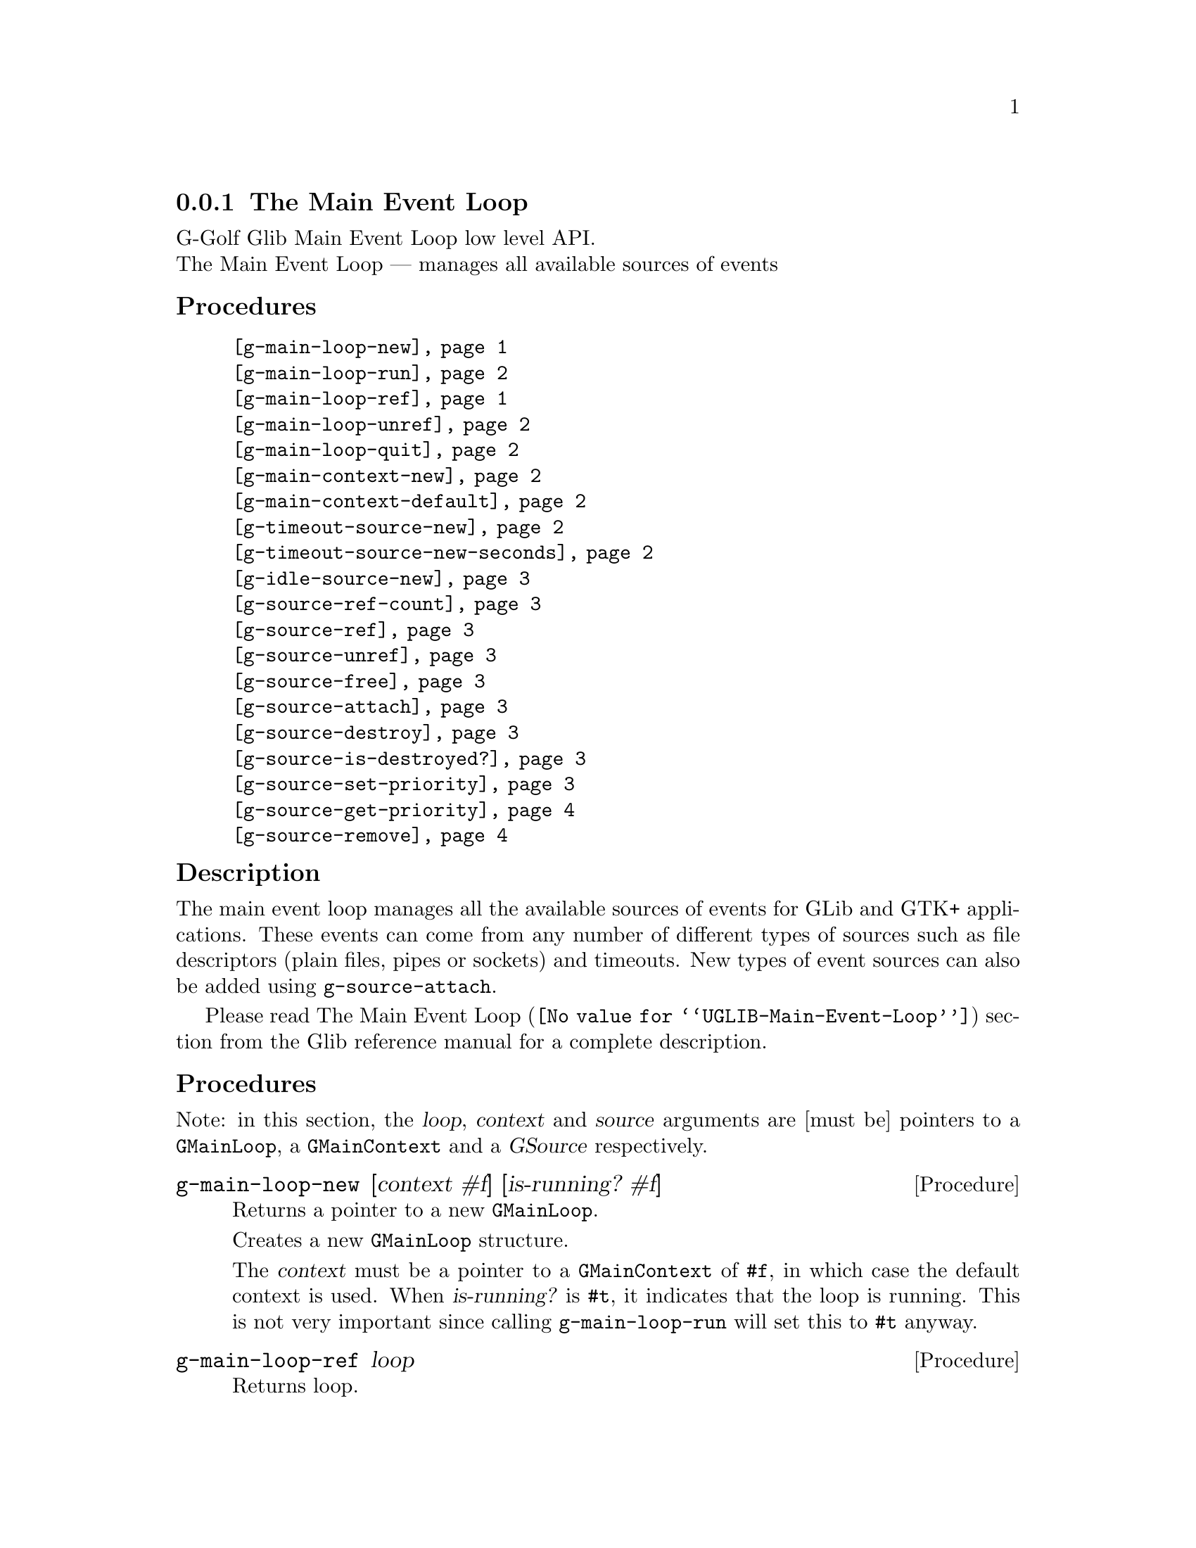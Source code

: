 @c -*-texinfo-*-
@c This is part of the GNU G-Golf Reference Manual.
@c Copyright (C) 2016 - 2018 Free Software Foundation, Inc.
@c See the file g-golf.texi for copying conditions.


@c @defindex tl


@node The Main Event Loop
@subsection The Main Event Loop

G-Golf Glib Main Event Loop low level API.@*
The Main Event Loop — manages all available sources of events


@subheading Procedures

@indentedblock
@table @code
@item @ref{g-main-loop-new}
@item @ref{g-main-loop-run}
@item @ref{g-main-loop-ref}
@item @ref{g-main-loop-unref}
@item @ref{g-main-loop-quit}
@item @ref{g-main-context-new}
@item @ref{g-main-context-default}
@item @ref{g-timeout-source-new}
@item @ref{g-timeout-source-new-seconds}
@item @ref{g-idle-source-new}
@item @ref{g-source-ref-count}
@item @ref{g-source-ref}
@item @ref{g-source-unref}
@item @ref{g-source-free}
@item @ref{g-source-attach}
@item @ref{g-source-destroy}
@item @ref{g-source-is-destroyed?}
@item @ref{g-source-set-priority}
@item @ref{g-source-get-priority}
@item @ref{g-source-remove}
@end table
@end indentedblock


@c @subheading Types and Values

@c @indentedblock
@c @table @code
@c @item @ref{<gi-enum>}
@c @end table
@c @end indentedblock


@c @subheading Struct Hierarchy

@c @indentedblock
@c GIBaseInfo           	       		@*
@c @ @ +--- GIRegisteredTypeInfo  		@*
@c @ @ @ @ @ @ @ @ @ @ @  +--- GIEnumInfo
@c @end indentedblock


@subheading Description

The main event loop manages all the available sources of events for GLib
and GTK+ applications. These events can come from any number of
different types of sources such as file descriptors (plain files, pipes
or sockets) and timeouts. New types of event sources can also be added
using @code{g-source-attach}.

Please read @uref{@value{UGLIB-Main-Event-Loop}, The Main Event Loop}
section from the Glib reference manual for a complete description.


@subheading Procedures

Note: in this section, the @var{loop}, @var{context} and @var{source}
arguments are [must be] pointers to a @code{GMainLoop}, a
@code{GMainContext} and a @var{GSource} respectively.


@anchor{g-main-loop-new}
@deffn Procedure g-main-loop-new [context #f] [is-running? #f]

Returns a pointer to a new @code{GMainLoop}.

Creates a new @code{GMainLoop} structure.

The @var{context} must be a pointer to a @code{GMainContext} of
@code{#f}, in which case the default context is used.  When
@var{is-running?} is @code{#t}, it indicates that the loop is
running. This is not very important since calling @code{g-main-loop-run}
will set this to @code{#t} anyway.
@end deffn


@anchor{g-main-loop-ref}
@deffn Procedure g-main-loop-ref loop

Returns loop.

Increases the @var{loop} reference count by one.
@end deffn


@anchor{g-main-loop-unref}
@deffn Procedure g-main-loop-unref loop

Returns nothing.

Decreases the @var{loop} reference count by one. If the result is zero,
free the loop and free all associated memory.
@end deffn


@anchor{g-main-loop-run}
@deffn Procedure g-main-loop-run loop

Returns nothing.

Runs a main loop until @ref{g-main-loop-quit} is called on the
@var{loop}. If this is called for the thread of the loop's
@code{GMainContext}, it will process events from the @var{loop},
otherwise it will simply wait.
@end deffn


@anchor{g-main-loop-quit}
@deffn Procedure g-main-loop-quit loop

Returns nothing.

Stops a @code{GMainLoop} from running. Any calls to
@ref{g-main-loop-run} for the @var{loop} will return.

Note that sources that have already been dispatched when
@code{g-main-loop-quit} is called will still be executed.
@end deffn


@anchor{g-main-context-new}
@deffn Procedure g-main-context-new

Returns a pointer.

Creates and returns a (pointer to a) new @code{GMainContext} structure.
@end deffn


@anchor{g-main-context-default}
@deffn Procedure g-main-context-default

Returns a pointer.

Returns the global default main context. This is the main context used
for main loop functions when a main loop is not explicitly specified,
and corresponds to the @samp{main} main loop.

@c See also g_main_context_get_thread_default().
@end deffn


@anchor{g-timeout-source-new}
@deffn Procedure g-timeout-source-new interval

Returns a pointer.

Creates and returns (a pointer to) a new (timeout) @code{GSource}.

The source will not initially be associated with any @code{GMainContext}
and must be added to one with @ref{g-source-attach} before it will be
executed.

The timeout @var{interval} is in milliseconds.
@end deffn


@anchor{g-timeout-source-new-seconds}
@deffn Procedure g-timeout-source-new-seconds interval

Returns a pointer.

Creates and returns (a pointer to) a new (timeout) @code{GSource}.

The source will not initially be associated with any @code{GMainContext}
and must be added to one with @ref{g-source-attach} before it will be
executed.

The timeout @var{interval} is in seconds.
@end deffn


@anchor{g-idle-source-new}
@deffn Procedure g-idle-source-new

Returns a pointer.

Creates and returns (a pointer to) a new (idle) @code{GSource}.

The source will not initially be associated with any @code{GMainContext}
and must be added to one with @ref{g-source-attach} before it will be
executed. Note that the default priority for idle sources is @code{200},
as compared to other sources which have a default priority of
@code{300}.
@end deffn


@anchor{g-source-ref-count}
@deffn Procedure g-source-ref-count source

Returns an integer.

Obtains and returns the reference count of @var{source}.
@end deffn


@anchor{g-source-ref}
@deffn Procedure g-source-ref source

Returns @var{source}.

Increases the @var{source} reference count by one.
@end deffn


@anchor{g-source-unref}
@deffn Procedure g-source-unref source

Returns nothing.

Decreases the @var{source} reference count by one. If the resulting
reference count is zero the source and associated memory will be
destroyed.
@end deffn


@anchor{g-source-free}
@deffn Procedure g-source-free source

Returns nothing.

Calls @ref{g-source-destroy} and decrements the reference count of
@var{source} to 0 (so @var{source} will be destroyed and freed).
@end deffn


@anchor{g-source-attach}
@deffn Procedure g-source-attach source context

Returns an integer.

Adds @var{source} to @var{context} so that it will be executed within
that context.

Returns the ID (greater than 0) for the @var{source} within the
@var{context}.

Remove it by calling @ref{g-source-destroy}.
@end deffn


@anchor{g-source-destroy}
@deffn Procedure g-source-destroy source

Returns nothing.

Removes @var{source} from its @code{GMainContext}, if any, and mark it
as destroyed. The source cannot be subsequently added to another
context. It is safe to call this on sources which have already been
removed from their context.

This does not unref @var{source}: if you still hold a reference, use
g-source-unref to drop it.
@end deffn


@anchor{g-source-is-destroyed?}
@deffn Procedure g-source-is-destroyed? source

Returns #t if @var{source} has been destroyed. Otherwise, it returns #f.

Once a source is destroyed it cannot be un-destroyed.
@end deffn


@anchor{g-source-set-priority}
@deffn Procedure g-source-set-priority source priority

Returns nothing.

Sets the @var{source} priority. While the main loop is being run, a
source will be dispatched if it is ready to be dispatched and no sources
at a higher (numerically smaller) priority are ready to be dispatched.

A child source always has the same priority as its parent. It is not
permitted to change the priority of a source once it has been added as a
child of another source.
@end deffn


@anchor{g-source-get-priority}
@deffn Procedure g-source-get-priority source priority

Returns an integer.

Obtains and returns the @var{source} priority.
@end deffn


@anchor{g-source-remove}
@deffn Procedure g-source-remove id

Returns #t.

Removes the source with the given @var{id} from the default main
context. You must use @ref{g-source-destroy} for sources added to a
non-default main context.

It is an error to attempt to remove a non-existent source.

Source IDs can be reissued after a source has been destroyed. This could
lead to the removal operation being performed against the wrong source,
unless you are cautious.

For historical reasons, this procedure always returns #t.
@end deffn


@c @subheading Types and Values
